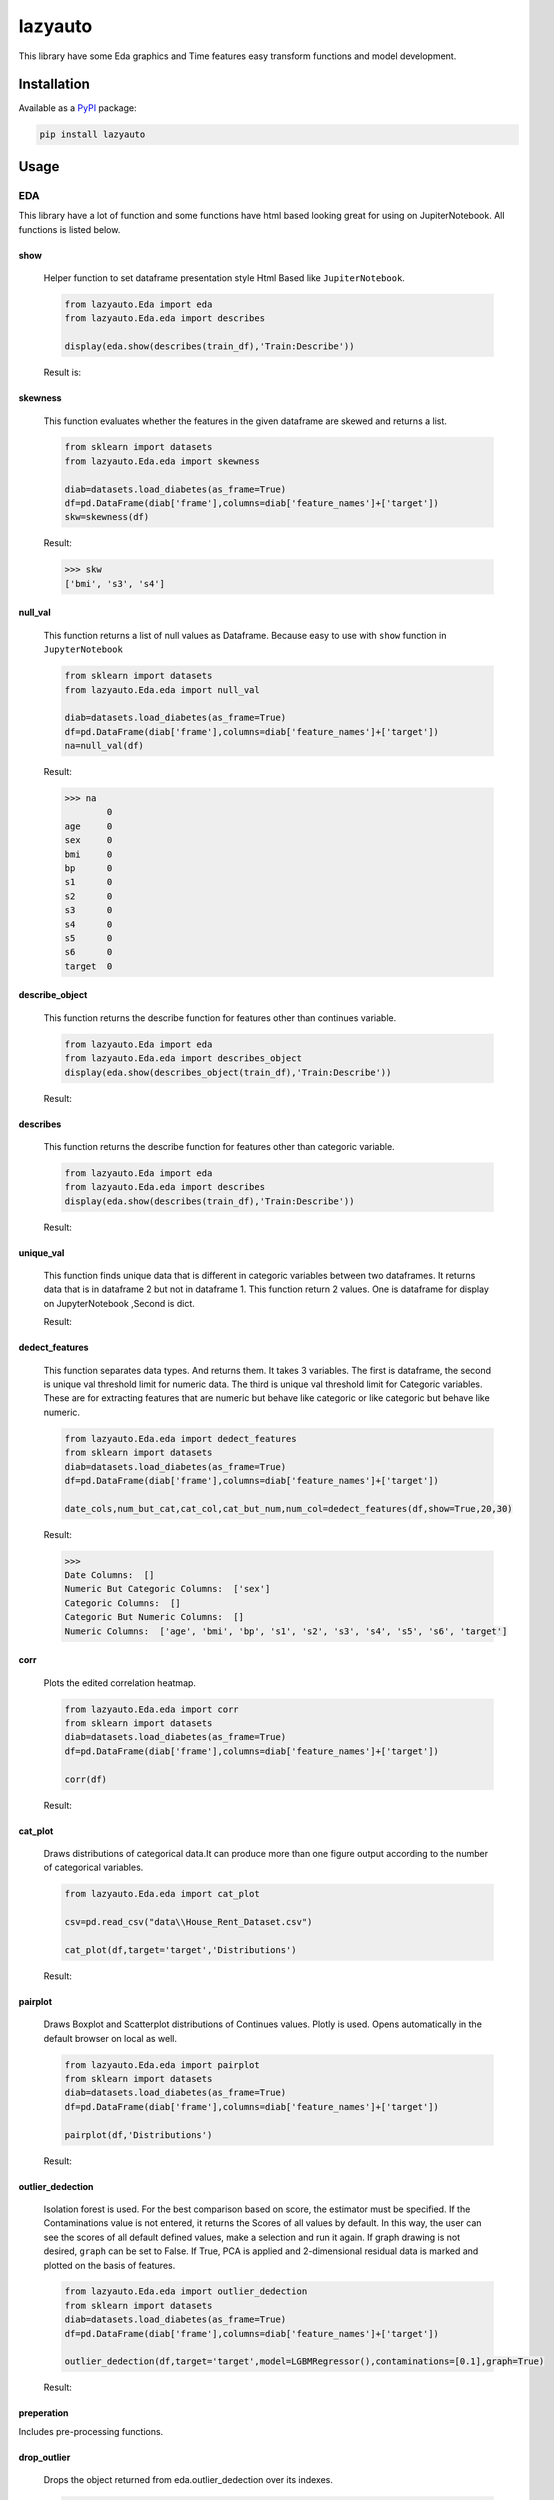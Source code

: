 ########
lazyauto
########


This library have some Eda graphics and Time features easy transform functions and model development.

.. image:: https://img.shields.io/pypi/v/lazyauto.svg
        :target: https://pypi.python.org/pypi/lazyauto

.. image:: https://img.shields.io/travis/kaansnmez/lazyauto.svg
        :target: https://travis-ci.com/kaansnmez/lazyauto

.. image:: https://readthedocs.org/projects/lazyauto/badge/?version=latest
        :target: https://lazyauto.readthedocs.io/en/latest/?version=latest
        :alt: Documentation Status

Installation
************

Available as a `PyPI <https://pypi.python.org/pypi/lazyauto>`_ package:

.. code-block:: bash

    pip install lazyauto

Usage
*********
EDA
======
This library have a lot of function and some functions have html based looking great for  using on JupiterNotebook.
All functions is listed below.

========    
show
========
    

    Helper function to set dataframe presentation style Html Based like ``JupiterNotebook``.
    
    .. code-block:: python
    
        from lazyauto.Eda import eda
        from lazyauto.Eda.eda import describes
        
        display(eda.show(describes(train_df),'Train:Describe'))
    
    Result is: 
    
    .. image:: doc_image/show.png
    
===========    
skewness
===========
    
    This function evaluates whether the features in the given dataframe are skewed and returns a list.
    
    .. code-block:: python
    
        from sklearn import datasets
        from lazyauto.Eda.eda import skewness
        
        diab=datasets.load_diabetes(as_frame=True)
        df=pd.DataFrame(diab['frame'],columns=diab['feature_names']+['target'])
        skw=skewness(df)
    
    Result:
    
    .. code-block:: python
    
        >>> skw 
        ['bmi', 's3', 's4']
        
=========    
null_val
=========

    This function returns a list of null values as Dataframe.
    Because easy to use with ``show`` function in ``JupyterNotebook``
    
    .. code-block:: python
    
        from sklearn import datasets
        from lazyauto.Eda.eda import null_val
        
        diab=datasets.load_diabetes(as_frame=True)
        df=pd.DataFrame(diab['frame'],columns=diab['feature_names']+['target'])
        na=null_val(df)
    
    Result:
    
    .. code-block:: python
    
        >>> na 
                0
        age     0
        sex     0
        bmi     0
        bp      0
        s1      0
        s2      0
        s3      0
        s4      0
        s5      0
        s6      0
        target  0

================    
describe_object
================    

    This function returns the describe function for features other than continues variable.
    
    .. code-block:: python
    
        from lazyauto.Eda import eda
        from lazyauto.Eda.eda import describes_object
        display(eda.show(describes_object(train_df),'Train:Describe'))
    
    Result:
    
    .. image:: doc_image/describe_object.PNG

==============    
describes
==============

    This function returns the describe function for features other than categoric variable.    
    
    .. code-block:: python
    
        from lazyauto.Eda import eda
        from lazyauto.Eda.eda import describes
        display(eda.show(describes(train_df),'Train:Describe'))
    
    Result:
    
    .. image:: doc_image/describe.PNG

==============    
unique_val
==============

    This function finds unique data that is different in categoric variables between two dataframes. 
    It returns data that is in dataframe 2 but not in dataframe 1.
    This function return 2 values. One is dataframe for display on JupyterNotebook ,Second is dict.
    
    .. code-block:: python
        from lazyauto.Eda.eda import show
        from lazyauto.Eda.eda import unique_val
        
        diff=unique_val(train_df,test_df,['V_10','SOT'])
        display(show(diff[0],'Test non-data Train Df'))
        print(diff[1])
    
    Result:
    
    .. image:: doc_image/unique_val.PNG
    
===============
dedect_features
===============

    This function separates data types. And returns them. It takes 3 variables. The first is dataframe, the second is unique val threshold limit for numeric data.
    The third is unique val threshold limit for Categoric variables. 
    These are for extracting features that are numeric but behave like categoric or like categoric but behave like numeric.
    
    .. code-block:: python
    
        from lazyauto.Eda.eda import dedect_features
        from sklearn import datasets
        diab=datasets.load_diabetes(as_frame=True)
        df=pd.DataFrame(diab['frame'],columns=diab['feature_names']+['target'])
        
        date_cols,num_but_cat,cat_col,cat_but_num,num_col=dedect_features(df,show=True,20,30)
    
    Result:
    
    .. code-block:: python
    
        >>>
        Date Columns:  []
        Numeric But Categoric Columns:  ['sex']
        Categoric Columns:  []
        Categoric But Numeric Columns:  []
        Numeric Columns:  ['age', 'bmi', 'bp', 's1', 's2', 's3', 's4', 's5', 's6', 'target']
==========    
corr
==========

    Plots the edited correlation heatmap.
    
    .. code-block:: python
    
        from lazyauto.Eda.eda import corr
        from sklearn import datasets
        diab=datasets.load_diabetes(as_frame=True)
        df=pd.DataFrame(diab['frame'],columns=diab['feature_names']+['target'])
        
        corr(df)
    
    Result:
    
    .. image:: doc_image/corr.PNG
    
==========    
cat_plot
========== 

    Draws distributions of categorical data.It can produce more than one figure output according to the number of categorical variables.
    
    .. code-block:: python
    
        from lazyauto.Eda.eda import cat_plot
        
        csv=pd.read_csv("data\\House_Rent_Dataset.csv")

        cat_plot(df,target='target','Distributions')
     
    Result:
     
    .. image:: doc_image/cat_plot.PNG
    .. image:: doc_image/cat_plot_1.png
    .. image:: doc_image/cat_plot_2.png
    
==========    
pairplot
==========    
    Draws Boxplot and Scatterplot distributions of Continues values. Plotly is used. Opens automatically in the default browser on local as well.
    
    .. code-block:: python
    
        from lazyauto.Eda.eda import pairplot
        from sklearn import datasets
        diab=datasets.load_diabetes(as_frame=True)
        df=pd.DataFrame(diab['frame'],columns=diab['feature_names']+['target'])
         
        pairplot(df,'Distributions')
     
    Result:
     
    .. image:: doc_image/pairplot.PNG
    
    
==================    
outlier_dedection
==================

    Isolation forest is used. For the best comparison based on score, the estimator must be specified. 
    If the Contaminations value is not entered, it returns the Scores of all values by default. 
    In this way, the user can see the scores of all default defined values, make a selection and run it again. 
    If graph drawing is not desired, ``graph`` can be set to False.
    If True, PCA is applied and 2-dimensional residual data is marked and plotted on the basis of features. 
    
    .. code-block:: python
    
        from lazyauto.Eda.eda import outlier_dedection
        from sklearn import datasets
        diab=datasets.load_diabetes(as_frame=True)
        df=pd.DataFrame(diab['frame'],columns=diab['feature_names']+['target'])
         
        outlier_dedection(df,target='target',model=LGBMRegressor(),contaminations=[0.1],graph=True)
     
    Result:
     
    .. image:: doc_image/isolation_pca.PNG
    
    .. image:: doc_image/isolation_ds.PNG

============    
preperation
============

Includes pre-processing functions.

=============
drop_outlier
=============
    Drops the object returned from eda.outlier_dedection over its indexes.
    
    .. code-block:: python
    
        from lazyauto.Eda.eda import outlier_dedection
        from lazyauto.preperation.drop_outlier import drop_outliers
        from sklearn import datasets
        diab=datasets.load_diabetes(as_frame=True)
        df=pd.DataFrame(diab['frame'],columns=diab['feature_names']+['target'])
        
        outlier=outlier_dedection(df,target='target',model=LGBMRegressor(),contaminations=[0.1],graph=True)
        dropped_df=drop_outliers(df,outlier)
     
    Results:   
    
    .. code-block:: python
     
        >>>
        Shape:  442
        Later Dropped Outliers Shape:  397
        Result:  45
        Completed.. 
        >>> dropped_df.shape
        (397,11)
time_transform
======
Includes feature extraction functions for datetime features.

================
datetime_simple
================
    
    This function create a new features like day,month,year,week ..etc and returning dataframe. 
     
    .. code-block:: python
    
        from lazyauto.time_transform.date_time_transform import datetime_simple
        from lazyauto.Eda.eda import null_vall
        train=pd.read_csv("data/train.csv")
        train['date']=pd.to_datetime(train['date'])
        train_date=date_time_transform.datetime_simple(train['date'])
        
    .. code-block:: python
    
        >>>train_date.columns
        
        Index(['DATE', 'day', 'month', 'year', 'week', 'dayofweek', 'weekend',
               'quarter', 'month_start', 'month_end', 'leap_year', 'Q-MAR',
               'fiscal year', 'ymd', 'sin', 'cos', 'is_spring', 'is_summer',
               'is_autumn', 'is_winter'],
              dtype='object')
        >>>null_val(train_date)
        
                     0
        DATE         0
        day          0
        month        0
        year         0
        week         0
        dayofweek    0
        weekend      0
        quarter      0
        month_start  0
        month_end    0
        leap_year    0
        Q-MAR        0
        fiscal year  0
        ymd          0
        sin          0
        cos          0
        is_spring    0
        is_summer    0
        is_autumn    0
        is_winter    0

=============        
datetime_ohe
=============

    This function transforms datetime data into day,month,year etc. with OHE approach.
        
    .. code-block:: python
    
        from lazyauto.time_transform.date_time_transform import datetime_ohe
        from lazyauto.Eda.eda import null_vall
        train=pd.read_csv("data/train.csv")
        train['date']=pd.to_datetime(train['date'])
        train_date=date_time_transform.datetime_simple(train['date'])
        
    .. code-block:: python
    
        >>>train_date.columns
        Index(['DATE', 'day_1', 'day_2', 'day_3', 'day_4', 'day_5', 'day_6', 'day_7',
             'day_8', 'day_9', 'day_10', 'day_11', 'day_12', 'day_13', 'day_14',
             'day_15', 'day_16', 'day_17', 'day_18', 'day_19', 'day_20', 'day_21',
             'day_22', 'day_23', 'day_24', 'day_25', 'day_26', 'day_27', 'day_28',
             'day_29', 'day_30', 'day_31', 'dayofweek1', 'dayofweek2', 'dayofweek3',
             'dayofweek4', 'dayofweek5', 'dayofweek6', 'dayofweek7', 'month_1',
             'month_2', 'month_3', 'month_4', 'month_5', 'month_6', 'month_7',
             'month_8', 'month_9', 'month_10', 'month_11', 'month_12', 'year',
             'week', 'weekend', 'quarter', 'month_start', 'month_end', 'leap_year',
             'Q-MAR', 'fiscal year', 'ymd', 'sin', 'cos', 'is_spring', 'is_summer',
             'is_autumn', 'is_winter', 'dayofweek_0', 'dayofweek_1', 'dayofweek_2',
             'dayofweek_3', 'dayofweek_4', 'dayofweek_5', 'dayofweek_6'],
            dtype='object')
        >>>null_val(train_date)
                     0
        DATE         0
        day_1        0
        day_2        0
        day_3        0
        day_4        0
                ..
        dayofweek_2  0
        dayofweek_3  0
        dayofweek_4  0
        dayofweek_5  0
        dayofweek_6  0

        [74 rows x 1 columns]

lazy_model_ev 
===============
This class has multiple functions and all functions are interconnected. 
Pipeline performs the final step of model development and hyperparameter optimization for a model that has been built and all preprocessing and extraction parts have been completed. 
If an estimator is not selected, it selects its best estimator (min score or max score) and automatically runs and transforms the pipeline object for X_test and X_train. 
After model selection, it uses Optuna for Hyperparameter Opt, and if parameters are defined, it can import them from outside or optimize within the parameters defined in itself. 

.. code-block:: python

    from lazyauto.model_select.lazy_model_ev import model_select
    from lazyauto.Eda import eda
    from sklearn import datasets
    from sklearn.model_selection import train_test_split
    from sklearn.compose import ColumnTransformer
    
    diab=datasets.load_diabetes(as_frame=True)
    df=pd.DataFrame(diab['frame'],columns=diab['feature_names']+['target'])
    
    date_cols,num_but_cat,cat_col,cat_but_num,num_col=eda.dedect_features(df,show=True)
    ord_col=date_cols+num_but_cat+cat_but_num
    num_col.remove('target')
    X=df.drop(['target'],axis=1)
    y=df['target']
    
    X_train,X_test,y_train,y_test=train_test_split(X,y, \
        test_size=0.2, random_state=0)
        
    from sklearn.preprocessing import MinMaxScaler,RobustScaler,OrdinalEncoder,StandardScaler,OneHotEncoder,FunctionTransformer
    from sklearn.ensemble import RandomForestRegressor
    from sklearn.pipeline import Pipeline
    
    cardinal_transformer=Pipeline(steps=[
        ('N_encoder',OrdinalEncoder(handle_unknown='use_encoded_value', unknown_value=-1))
    ])
    numeric_transformer=Pipeline(steps=[
        ('scaler_robust',StandardScaler())
    ])
    categoric_transformer=Pipeline(steps=[
        ('OHE',OneHotEncoder(drop='first',handle_unknown='ignore'))
    ])
    func_trans=Pipeline(steps=[
        ('FT',FunctionTransformer(lambda x : np.where(x < 0, 0, np.log1p(x))))
    ])
    preprocessing_transform=ColumnTransformer(transformers=[
        ('Numeric_trans',numeric_transformer,num_col),
        ('card_trans',cardinal_transformer,ord_col),
    ])
    pipe=Pipeline([
        ('column_transformers',preprocessing_transform)
    ])
      
    ml=model_select(transform_pipeline=pipe,X_test=X_test,y_test=y_test,n_trial=5,optuna_direction='minimize',classifier=False)
    ml.fit(X_train,y_train)
    
.. code-block:: python

    >>> 
    ============================
           Best Estimator       
    ============================
    <class 'sklearn.linear_model._coordinate_descent.ElasticNet'>
    ==========================================
              Optuna Has Started...           
    ==========================================
    [I 2023-08-06 18:34:54,092] Trial 1 finished with value: 4790.025069386211 and parameters: {'alpha': 10.0, 'l1_ratio': 0.25, 'max_iter': 2000}. Best is trial 0 with value: 2967.2739952009483.
    [I 2023-08-06 18:34:54,097] Trial 2 finished with value: 2874.8298628850143 and parameters: {'alpha': 0.1, 'l1_ratio': 0.5, 'max_iter': 5000}. Best is trial 2 with value: 2874.8298628850143.
    [I 2023-08-06 18:34:54,101] Trial 3 finished with value: 4790.025069386211 and parameters: {'alpha': 10.0, 'l1_ratio': 0.25, 'max_iter': 1000}. Best is trial 2 with value: 2874.8298628850143.
    [I 2023-08-06 18:34:54,105] Trial 4 finished with value: 4122.589373510469 and parameters: {'alpha': 10.0, 'l1_ratio': 0.75, 'max_iter': 5000}. Best is trial 2 with value: 2874.8298628850143.
    ======================
         Best Params      
    ======================
    {'alpha': 0.1, 'l1_ratio': 0.5, 'max_iter': 5000}
    
We see that it is ElasticNet. We define manual parameters and run it again.
 
.. code-block:: python

    def optna_params(trial):
        params={
        'alpha' : trial.suggest_categorical('alpha', [1e-5, 1e-4, 1e-3, 1e-2, 1e-1, 0.0, 1.0, 10.0, 100.0]),
        'l1_ratio' : trial.suggest_discrete_uniform('l1_ratio', 0.1, 1.0, 0.01)
        }
        return params
        
    ml=model_select(transform_pipeline=pipe,X_test=X_test,y_test=y_test,n_trial=5,optuna_param=optna_params,optuna_direction='minimize',classifier=False)
    ml.fit(X_train,y_train)

.. code-block:: python
    
    >>>
    [I 2023-08-06 18:37:34,901] Trial 0 finished with value: 2882.365186812675 and parameters: {'alpha': 0.0, 'l1_ratio': 0.26}. Best is trial 0 with value: 2882.365186812675.
    [I 2023-08-06 18:37:34,908] Trial 1 finished with value: 2877.98529472333 and parameters: {'alpha': 0.01, 'l1_ratio': 0.71}. Best is trial 1 with value: 2877.98529472333.
    [I 2023-08-06 18:37:34,912] Trial 2 finished with value: 6048.509205527287 and parameters: {'alpha': 100.0, 'l1_ratio': 0.2}. Best is trial 1 with value: 2877.98529472333.
    [I 2023-08-06 18:37:34,916] Trial 3 finished with value: 3995.4323739370934 and parameters: {'alpha': 10.0, 'l1_ratio': 0.8}. Best is trial 1 with value: 2877.98529472333.
    [I 2023-08-06 18:37:34,927] Trial 4 finished with value: 2882.1837192613707 and parameters: {'alpha': 0.0001, 'l1_ratio': 0.18}. Best is trial 1 with value: 2877.98529472333.
    ======================
         Best Params      
    ======================
    {'alpha': 0.01, 'l1_ratio': 0.71}
    
    >>> ml.predict()
    array([237.91909772, 248.74425901, 164.0124327 , 120.51011937,
           186.45496246, 258.8468808 , 113.37605946, 188.02498302,
           151.13242029, 235.02386472, 170.94179689, 178.32381054,
           109.47711419,  92.71225284, 242.41537139,  88.91875579,
           154.75763539,  67.45635784, 101.25601208, 217.32561696,
           196.67317872, 160.29684431, 161.17698657, 157.39225171,
           197.71927976, 167.13819902, 118.97049015,  85.02764127,
           190.30977511, 160.14547978, 174.44455817,  85.15292631,
           145.72352411, 145.21542225, 140.9604623 , 195.93414085,
           165.20997213, 189.06423931, 129.03438721, 205.66189789,
            84.46691801, 163.58819311, 143.98154934, 183.79699208,
           177.3757117 ,  74.92607277, 141.7816472 , 139.11357299,
           120.60702682, 233.63905114, 161.3889688 ,  76.00628287,
           155.5166513 , 156.10410183, 236.67493798, 172.95795035,
           189.90149751, 119.12465929, 132.17563385, 168.82329251,
           213.70964089, 170.75921558, 158.05577804, 109.38002908,
           259.16702187, 151.86694055,  82.90954234, 229.93155699,
           201.76404651,  45.61729938,  79.71105015, 129.30588666,
           104.06781006, 144.24421601, 132.81697591, 188.59758212,
            98.32272063, 197.55707951, 218.77521522, 186.21091501,
           149.13202371, 208.03587707,  47.09948986, 205.93341284,
            76.4104104 ,  94.91521826, 144.99916429, 192.80180453,
           132.46338124])
